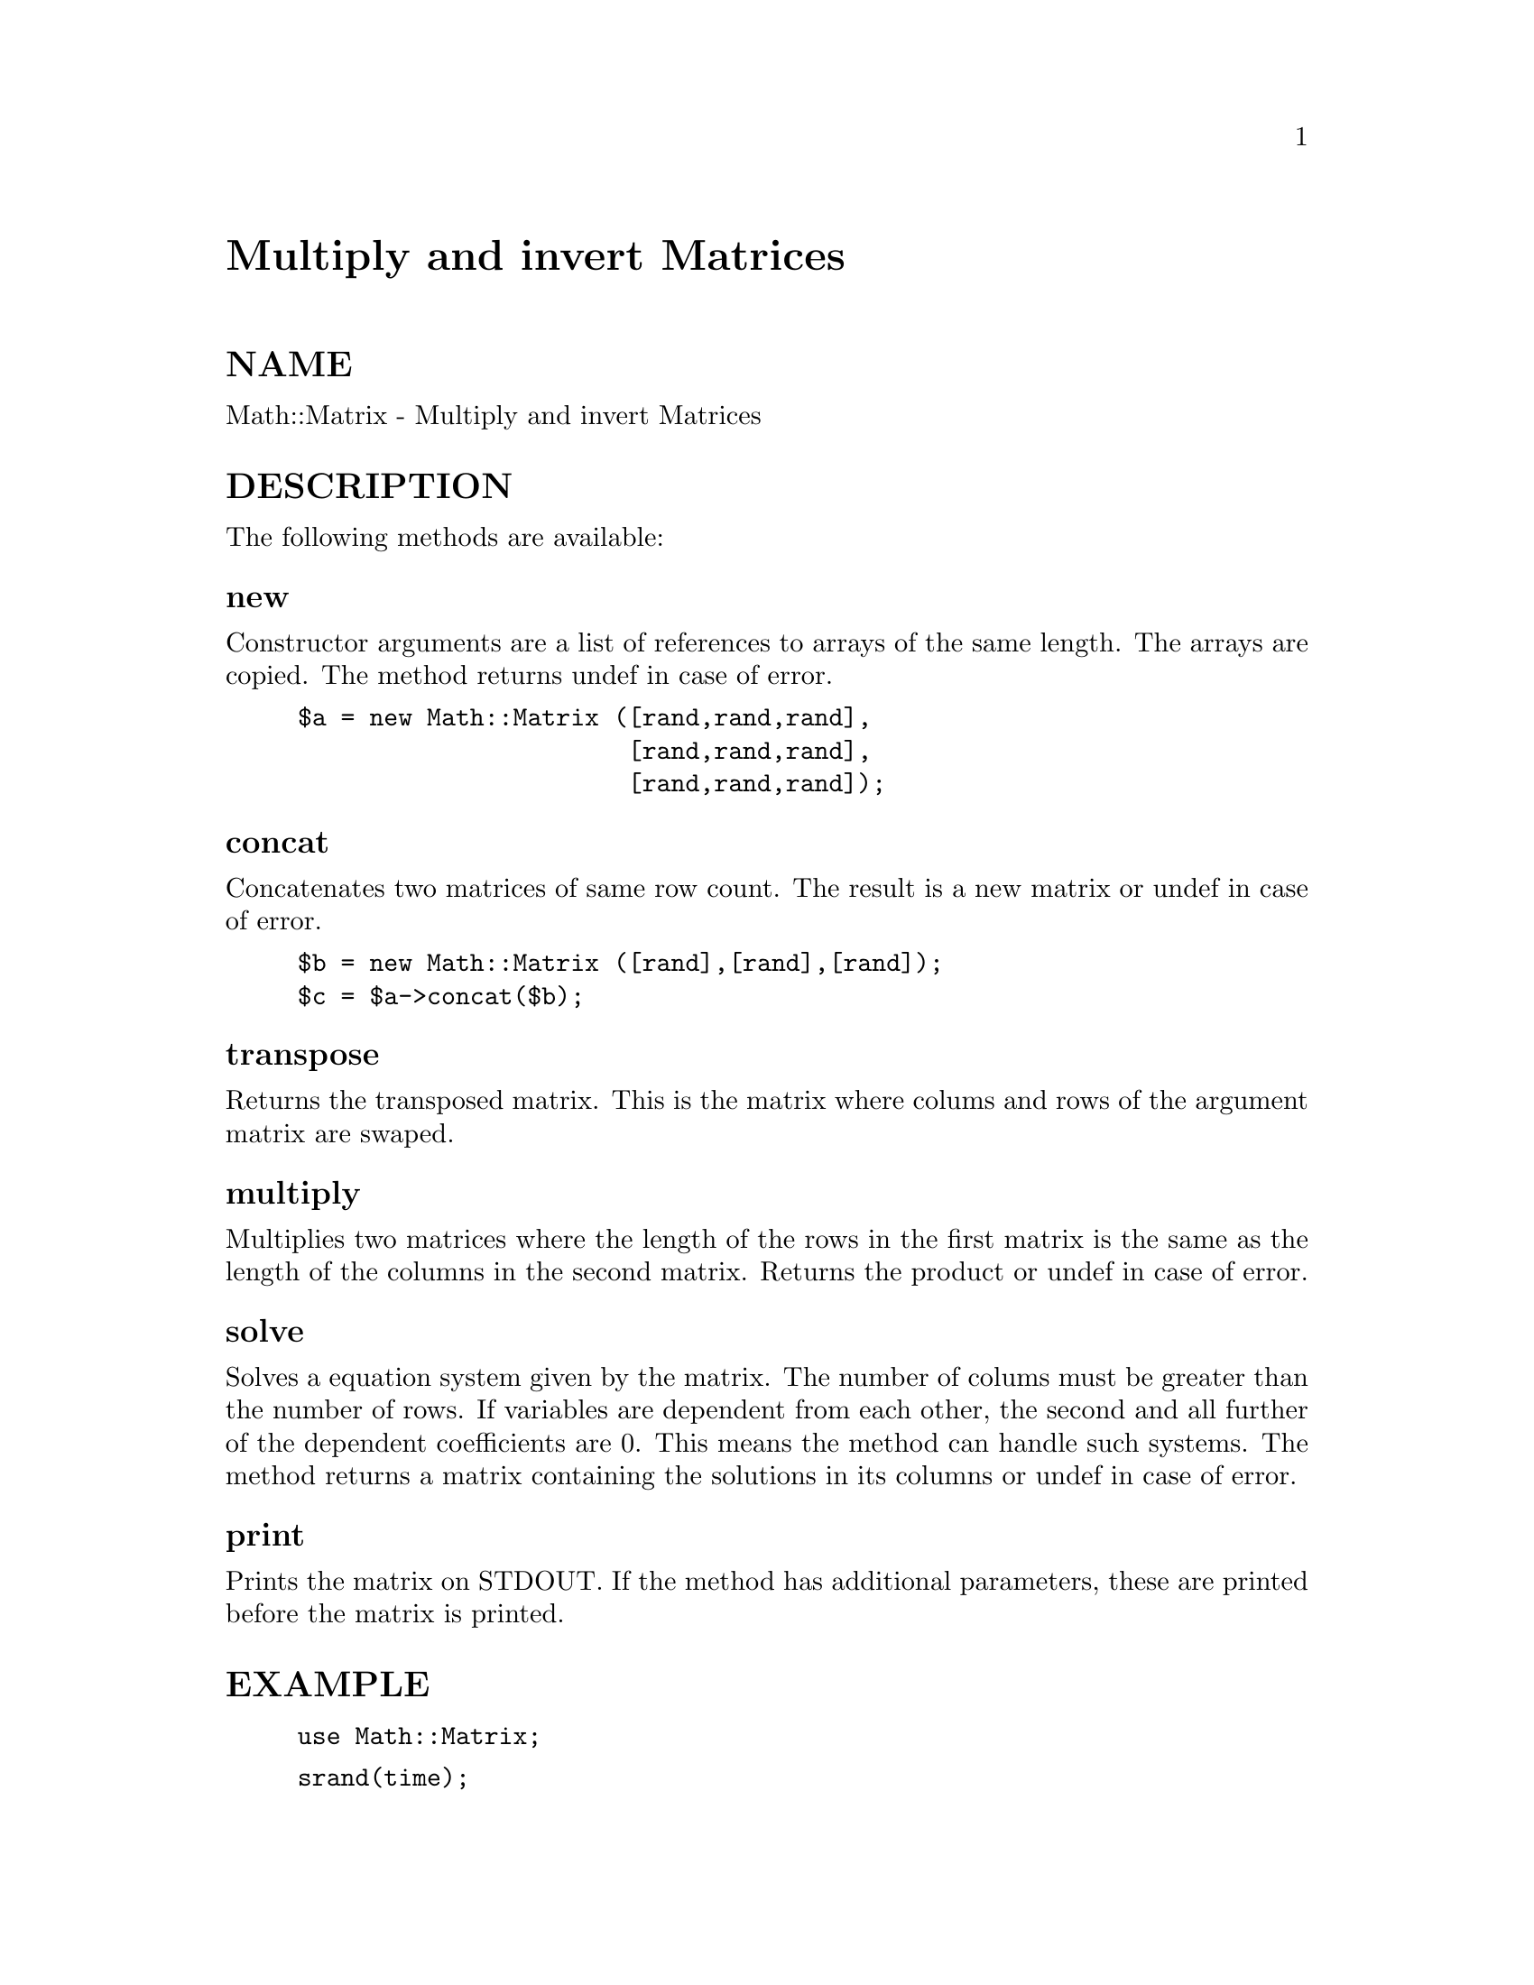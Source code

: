 @node Math/Matrix, Math/PRSG, Math/Fortran, Module List
@unnumbered Multiply and invert Matrices


@unnumberedsec NAME

Math::Matrix - Multiply and invert Matrices

@unnumberedsec DESCRIPTION

The following methods are available:

@unnumberedsubsec new

Constructor arguments are a list of references to arrays of the same
length.  The arrays are copied. The method returns undef in case of
error.

@example
$a = new Math::Matrix ([rand,rand,rand], 
                       [rand,rand,rand], 
                       [rand,rand,rand]);
@end example

@unnumberedsubsec concat

Concatenates two matrices of same row count. The result is a new
matrix or undef in case of error.

@example
$b = new Math::Matrix ([rand],[rand],[rand]);
$c = $a->concat($b);
@end example

@unnumberedsubsec transpose

Returns the transposed matrix. This is the matrix where colums and
rows of the argument matrix are swaped.

@unnumberedsubsec multiply

Multiplies two matrices where the length of the rows in the first
matrix is the same as the length of the columns in the second
matrix. Returns the product or undef in case of error.

@unnumberedsubsec solve

Solves a equation system given by the matrix. The number of colums
must be greater than the number of rows. If variables are dependent
from each other, the second and all further of the dependent
coefficients are 0. This means the method can handle such systems. The
method returns a matrix containing the solutions in its columns or
undef in case of error.

@unnumberedsubsec print

Prints the matrix on STDOUT. If the method has additional parameters,
these are printed before the matrix is printed.

@unnumberedsec EXAMPLE

@example
use Math::Matrix;
@end example

@example
srand(time);
$a = new Math::Matrix ([rand,rand,rand], 
                 [rand,rand,rand], 
                 [rand,rand,rand]);
$x = new Math::Matrix ([rand,rand,rand]);
$a->print("A\n");
$E = $a->concat($x->transpose);
$E->print("Equation system\n");
$s = $E->solve;
$s->print("Solutions s\n");
$a->multiply($s)->print("A*s\n");
@end example

@unnumberedsec AUTHOR

Ulrich Pfeifer <pfeifer@@ls6.informatik.uni-dortmund.de>

